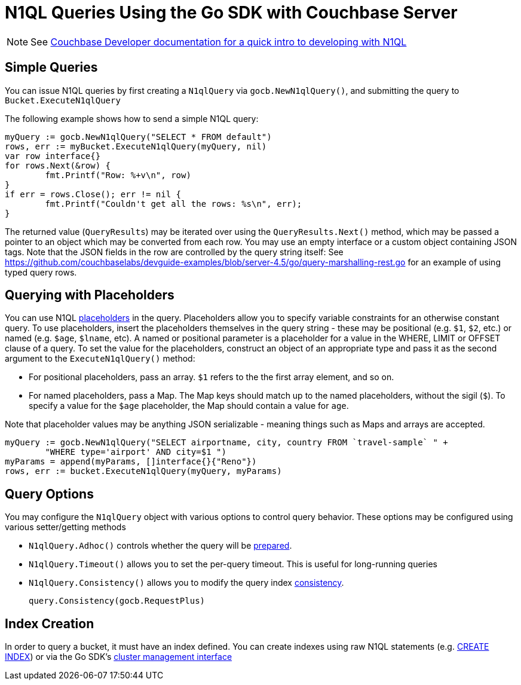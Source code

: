 = N1QL Queries Using the Go SDK with Couchbase Server
:navtitle: N1QL from the SDK
:page-topic-type: concept

NOTE: See xref:n1ql-query.adoc[Couchbase Developer documentation for a quick intro to developing with N1QL]

== Simple Queries

You can issue N1QL queries by first creating a [.api]`N1qlQuery` via [.api]`gocb.NewN1qlQuery()`, and submitting the query to [.api]`Bucket.ExecuteN1qlQuery`

The following example shows how to send a simple N1QL query:

[source,go]
----
myQuery := gocb.NewN1qlQuery("SELECT * FROM default")
rows, err := myBucket.ExecuteN1qlQuery(myQuery, nil)
var row interface{}
for rows.Next(&row) {
        fmt.Printf("Row: %+v\n", row)
}
if err = rows.Close(); err != nil {
        fmt.Printf("Couldn't get all the rows: %s\n", err);
}
----

The returned value ([.api]`QueryResults`) may be iterated over using the [.api]`QueryResults.Next()` method, which may be passed a pointer to an object which may be converted from each row.
You may use an empty interface or a custom object containing JSON tags.
Note that the JSON fields in the row are controlled by the query string itself: See https://github.com/couchbaselabs/devguide-examples/blob/server-4.5/go/query-marshalling-rest.go[^] for an example of using typed query rows.

== Querying with Placeholders

You can use N1QL xref:n1ql-query.adoc#devguide-named-placeholders[placeholders] in the query.
Placeholders allow you to specify variable constraints for an otherwise constant query.
To use placeholders, insert the placeholders themselves in the query string - these may be positional (e.g.
`$1`, `$2`, etc.) or named (e.g.
`$age`, `$lname`, etc).
A named or positional parameter is a placeholder for a value in the WHERE, LIMIT or OFFSET clause of a query.
To set the value for the placeholders, construct an object of an appropriate type and pass it as the second argument to the [.api]`ExecuteN1qlQuery()` method:

* For positional placeholders, pass an array.
`$1` refers to the the first array element, and so on.
* For named placeholders, pass a Map.
The Map keys should match up to the named placeholders, without the sigil (`$`).
To specify a value for the `$age` placeholder, the Map should contain a value for `age`.

Note that placeholder values may be anything JSON serializable - meaning things such as Maps and arrays are accepted.

[source,go]
----
myQuery := gocb.NewN1qlQuery("SELECT airportname, city, country FROM `travel-sample` " +
        "WHERE type='airport' AND city=$1 ")
myParams = append(myParams, []interface{}{"Reno"})
rows, err := bucket.ExecuteN1qlQuery(myQuery, myParams)
----

== Query Options

You may configure the [.api]`N1qlQuery` object with various options to control query behavior.
These options may be configured using various setter/getting methods

* [.api]`N1qlQuery.Adhoc()` controls whether the query will be xref:n1ql-query.adoc#prepare-stmts[prepared].
* [.api]`N1qlQuery.Timeout()` allows you to set the per-query timeout.
This is useful for long-running queries
* [.api]`N1qlQuery.Consistency()` allows you to modify the query index xref:n1ql-query.adoc#consistency[consistency].
+
[source,go]
----
query.Consistency(gocb.RequestPlus)
----

== Index Creation

In order to query a bucket, it must have an index defined.
You can create indexes using raw N1QL statements (e.g.
xref:6.0@server:n1ql:n1ql-language-reference/createindex.adoc[CREATE INDEX]) or via the Go SDK's xref:managing-clusters.adoc[cluster management interface]
